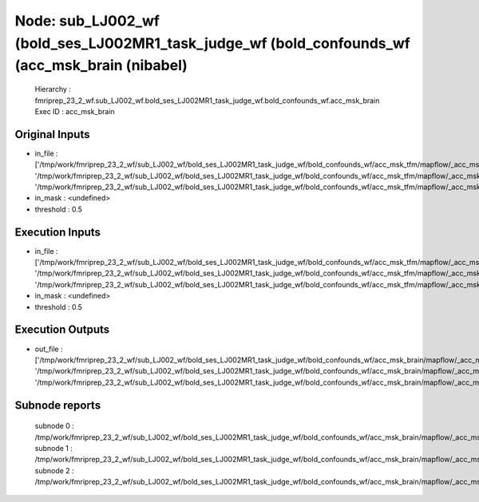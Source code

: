 Node: sub_LJ002_wf (bold_ses_LJ002MR1_task_judge_wf (bold_confounds_wf (acc_msk_brain (nibabel)
===============================================================================================


 Hierarchy : fmriprep_23_2_wf.sub_LJ002_wf.bold_ses_LJ002MR1_task_judge_wf.bold_confounds_wf.acc_msk_brain
 Exec ID : acc_msk_brain


Original Inputs
---------------


* in_file : ['/tmp/work/fmriprep_23_2_wf/sub_LJ002_wf/bold_ses_LJ002MR1_task_judge_wf/bold_confounds_wf/acc_msk_tfm/mapflow/_acc_msk_tfm0/acompcor_csf_trans.nii.gz', '/tmp/work/fmriprep_23_2_wf/sub_LJ002_wf/bold_ses_LJ002MR1_task_judge_wf/bold_confounds_wf/acc_msk_tfm/mapflow/_acc_msk_tfm1/acompcor_wm_trans.nii.gz', '/tmp/work/fmriprep_23_2_wf/sub_LJ002_wf/bold_ses_LJ002MR1_task_judge_wf/bold_confounds_wf/acc_msk_tfm/mapflow/_acc_msk_tfm2/acompcor_wmcsf_trans.nii.gz']
* in_mask : <undefined>
* threshold : 0.5


Execution Inputs
----------------


* in_file : ['/tmp/work/fmriprep_23_2_wf/sub_LJ002_wf/bold_ses_LJ002MR1_task_judge_wf/bold_confounds_wf/acc_msk_tfm/mapflow/_acc_msk_tfm0/acompcor_csf_trans.nii.gz', '/tmp/work/fmriprep_23_2_wf/sub_LJ002_wf/bold_ses_LJ002MR1_task_judge_wf/bold_confounds_wf/acc_msk_tfm/mapflow/_acc_msk_tfm1/acompcor_wm_trans.nii.gz', '/tmp/work/fmriprep_23_2_wf/sub_LJ002_wf/bold_ses_LJ002MR1_task_judge_wf/bold_confounds_wf/acc_msk_tfm/mapflow/_acc_msk_tfm2/acompcor_wmcsf_trans.nii.gz']
* in_mask : <undefined>
* threshold : 0.5


Execution Outputs
-----------------


* out_file : ['/tmp/work/fmriprep_23_2_wf/sub_LJ002_wf/bold_ses_LJ002MR1_task_judge_wf/bold_confounds_wf/acc_msk_brain/mapflow/_acc_msk_brain0/acompcor_csf_trans_masked.nii.gz', '/tmp/work/fmriprep_23_2_wf/sub_LJ002_wf/bold_ses_LJ002MR1_task_judge_wf/bold_confounds_wf/acc_msk_brain/mapflow/_acc_msk_brain1/acompcor_wm_trans_masked.nii.gz', '/tmp/work/fmriprep_23_2_wf/sub_LJ002_wf/bold_ses_LJ002MR1_task_judge_wf/bold_confounds_wf/acc_msk_brain/mapflow/_acc_msk_brain2/acompcor_wmcsf_trans_masked.nii.gz']


Subnode reports
---------------


 subnode 0 : /tmp/work/fmriprep_23_2_wf/sub_LJ002_wf/bold_ses_LJ002MR1_task_judge_wf/bold_confounds_wf/acc_msk_brain/mapflow/_acc_msk_brain0/_report/report.rst
 subnode 1 : /tmp/work/fmriprep_23_2_wf/sub_LJ002_wf/bold_ses_LJ002MR1_task_judge_wf/bold_confounds_wf/acc_msk_brain/mapflow/_acc_msk_brain1/_report/report.rst
 subnode 2 : /tmp/work/fmriprep_23_2_wf/sub_LJ002_wf/bold_ses_LJ002MR1_task_judge_wf/bold_confounds_wf/acc_msk_brain/mapflow/_acc_msk_brain2/_report/report.rst

